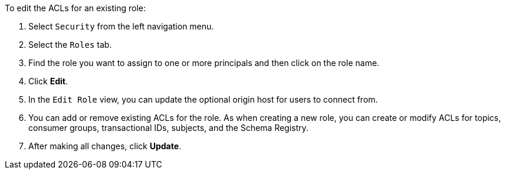 To edit the ACLs for an existing role:

1. Select `Security` from the left navigation menu.

2. Select the `Roles` tab.

3. Find the role you want to assign to one or more principals and then click on the role name.

4. Click *Edit*.

5. In the `Edit Role` view, you can update the optional origin host for users to connect from.

6. You can add or remove existing ACLs for the role. As when creating a new role, you can create or modify ACLs for topics, consumer groups, transactional IDs, subjects, and the Schema Registry.

7. After making all changes, click *Update*.